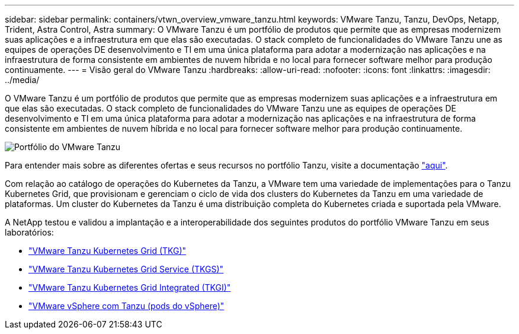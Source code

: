 ---
sidebar: sidebar 
permalink: containers/vtwn_overview_vmware_tanzu.html 
keywords: VMware Tanzu, Tanzu, DevOps, Netapp, Trident, Astra Control, Astra 
summary: O VMware Tanzu é um portfólio de produtos que permite que as empresas modernizem suas aplicações e a infraestrutura em que elas são executadas. O stack completo de funcionalidades do VMware Tanzu une as equipes de operações DE desenvolvimento e TI em uma única plataforma para adotar a modernização nas aplicações e na infraestrutura de forma consistente em ambientes de nuvem híbrida e no local para fornecer software melhor para produção continuamente. 
---
= Visão geral do VMware Tanzu
:hardbreaks:
:allow-uri-read: 
:nofooter: 
:icons: font
:linkattrs: 
:imagesdir: ../media/


[role="lead"]
O VMware Tanzu é um portfólio de produtos que permite que as empresas modernizem suas aplicações e a infraestrutura em que elas são executadas. O stack completo de funcionalidades do VMware Tanzu une as equipes de operações DE desenvolvimento e TI em uma única plataforma para adotar a modernização nas aplicações e na infraestrutura de forma consistente em ambientes de nuvem híbrida e no local para fornecer software melhor para produção continuamente.

image:vtwn_image01.jpg["Portfólio do VMware Tanzu"]

Para entender mais sobre as diferentes ofertas e seus recursos no portfólio Tanzu, visite a documentação link:https://docs.vmware.com/en/VMware-Tanzu/index.html["aqui"^].

Com relação ao catálogo de operações do Kubernetes da Tanzu, a VMware tem uma variedade de implementações para o Tanzu Kubernetes Grid, que provisionam e gerenciam o ciclo de vida dos clusters do Kubernetes da Tanzu em uma variedade de plataformas. Um cluster do Kubernetes da Tanzu é uma distribuição completa do Kubernetes criada e suportada pela VMware.

A NetApp testou e validou a implantação e a interoperabilidade dos seguintes produtos do portfólio VMware Tanzu em seus laboratórios:

* link:vtwn_overview_tkg.html["VMware Tanzu Kubernetes Grid (TKG)"]
* link:vtwn_overview_tkgs.html["VMware Tanzu Kubernetes Grid Service (TKGS)"]
* link:vtwn_overview_tkgi.html["VMware Tanzu Kubernetes Grid Integrated (TKGI)"]
* link:vtwn_overview_vst.html["VMware vSphere com Tanzu (pods do vSphere)"]

